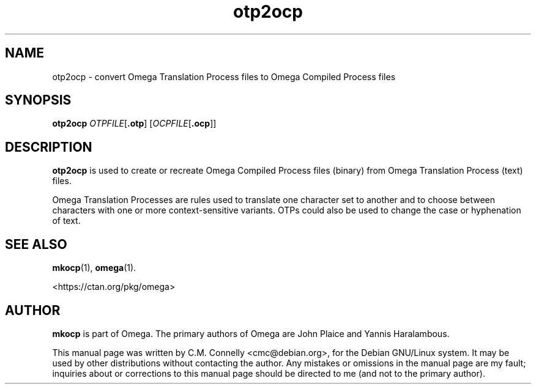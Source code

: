 .TH "otp2ocp" "1" "April 2017" "TeX Live"
.PP 
.SH "NAME" 
otp2ocp \- convert Omega Translation Process files to Omega
Compiled Process files
.SH "SYNOPSIS" 
.B otp2ocp
.IR OTPFILE [ \fB.otp\fP ]
.RI [ OCPFILE [ \fB.ocp\fP ]]
.SH "DESCRIPTION" 
.PP 
\fBotp2ocp\fP is used to create or recreate Omega Compiled Process
files (binary) from Omega Translation Process (text) files\&.
.PP 
Omega Translation Processes are rules used to translate one character
set to another and to choose between characters with one or more
context-sensitive variants\&.  OTPs could also be used to change the
case or hyphenation of text\&.
.PP 
.SH "SEE ALSO" 
.PP 
\fBmkocp\fP(1), \fBomega\fP(1)\&.
.PP
<https://ctan\&.org/pkg/omega>
.PP 
.SH "AUTHOR" 
.PP 
\fBmkocp\fP is part of Omega\&.  The primary authors of Omega are John Plaice
and Yannis Haralambous\&.
.PP 
This manual page was written by C\&.M\&. Connelly
<cmc@debian\&.org>, for
the Debian GNU/Linux system\&.  It may be used by other distributions
without contacting the author\&.  Any mistakes or omissions in the
manual page are my fault; inquiries about or corrections to this
manual page should be directed to me (and not to the primary author)\&.
